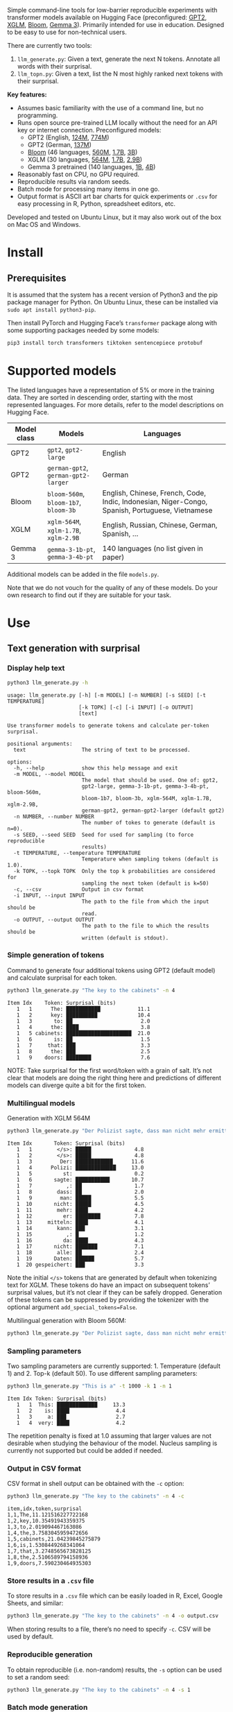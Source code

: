 
#+BEGIN_SRC emacs-lisp :exports none :session python
(pyvenv-activate "~/usr/src/llm_surprisal/venv")
#+END_SRC

Simple command-line tools for low-barrier reproducible experiments with transformer models available on Hugging Face (preconfigured: [[https://huggingface.co/docs/transformers/en/model_doc/gpt2][GPT2]], [[https://huggingface.co/docs/transformers/en/model_doc/xglm][XGLM]], [[https://huggingface.co/docs/transformers/en/model_doc/bloom][Bloom]], [[https://huggingface.co/blog/gemma3][Gemma 3]]).  Primarily intended for use in education.  Designed to be easy to use for non-technical users.

There are currently two tools:
1. ~llm_generate.py~: Given a text, generate the next N tokens.  Annotate all words with their surprisal.
2. ~llm_topn.py~: Given a text, list the N most highly ranked next tokens with their surprisal.

*Key features:*
- Assumes basic familiarity with the use of a command line, but no programming.
- Runs open source pre-trained LLM locally without the need for an API key or internet connection.  Preconfigured models:
  - GPT2 (English, [[https://huggingface.co/openai-community/gpt2][124M]], [[https://huggingface.co/openai-community/gpt2-large][774M]])
  - GPT2 (German, [[https://huggingface.co/dbmdz/german-gpt2][137M]])
  - [[https://huggingface.co/bigscience/bloom][Bloom]] (46 languages, [[https://huggingface.co/bigscience/bloom-560m][560M]], [[https://huggingface.co/bigscience/bloom-1b7][1.7B]], [[https://huggingface.co/bigscience/bloom-3b][3B]])
  - XGLM (30 languages, [[https://huggingface.co/facebook/xglm-564M][564M]], [[https://huggingface.co/facebook/xglm-1.7B][1.7B]], [[https://huggingface.co/facebook/xglm-2.9B][2.9B]])
  - Gemma 3 pretrained (140 languages, [[https://huggingface.co/google/gemma-3-1b-pt][1B]], [[https://huggingface.co/google/gemma-3-4b-pt][4B]])
- Reasonably fast on CPU, no GPU required.
- Reproducible results via random seeds.
- Batch mode for processing many items in one go.
- Output format is ASCII art bar charts for quick experiments or ~.csv~ for easy processing in R, Python, spreadsheet editors, etc.

Developed and tested on Ubuntu Linux, but it may also work out of the box on Mac OS and Windows.

* Install

** Prerequisites
It is assumed that the system has a recent version of Python3 and the pip package manager for Python.  On Ubuntu Linux, these can be installed via ~sudo apt install python3-pip~.

Then install PyTorch and Hugging Face’s ~transformer~ package along with some supporting packages needed by some models:

#+BEGIN_SRC sh :eval no
pip3 install torch transformers tiktoken sentencepiece protobuf
#+END_SRC

* Supported models
The listed languages have a representation of 5% or more in the training data.  They are sorted in descending order, starting with the most represented languages.  For more details, refer to the model descriptions on Hugging Face.
| Model class | Models                          | Languages                                                                                       |
|-------------+---------------------------------+-------------------------------------------------------------------------------------------------|
| GPT2        | ~gpt2~, ~gpt2-large~                | English                                                                                         |
| GPT2        | ~german-gpt2~, ~german-gpt2-larger~ | German                                                                                          |
| Bloom       | ~bloom-560m~, ~bloom-1b7~, ~bloom-3b~ | English, Chinese, French, Code, Indic, Indonesian, Niger-Congo, Spanish, Portuguese, Vietnamese |
| XGLM        | ~xglm-564M~, ~xglm-1.7B~, ~xglm-2.9B~ | English, Russian, Chinese, German, Spanish, …                                                   |
| Gemma 3     | ~gemma-3-1b-pt~, ~gemma-3-4b-pt~    | 140 languages (no list given in paper)                                                          |

Additional models can be added in the file ~models.py~.

Note that we do not vouch for the quality of any of these models.  Do your own research to find out if they are suitable for your task.

* Use

** Text generation with surprisal

*** Display help text
#+BEGIN_SRC sh :exports both :results verbatim
python3 llm_generate.py -h
#+END_SRC

#+RESULTS:
#+begin_example
usage: llm_generate.py [-h] [-m MODEL] [-n NUMBER] [-s SEED] [-t TEMPERATURE]
                       [-k TOPK] [-c] [-i INPUT] [-o OUTPUT]
                       [text]

Use transformer models to generate tokens and calculate per-token surprisal.

positional arguments:
  text                  The string of text to be processed.

options:
  -h, --help            show this help message and exit
  -m MODEL, --model MODEL
                        The model that should be used. One of: gpt2,
                        gpt2-large, gemma-3-1b-pt, gemma-3-4b-pt, bloom-560m,
                        bloom-1b7, bloom-3b, xglm-564M, xglm-1.7B, xglm-2.9B,
                        german-gpt2, german-gpt2-larger (default gpt2)
  -n NUMBER, --number NUMBER
                        The number of tokes to generate (default is n=0).
  -s SEED, --seed SEED  Seed for used for sampling (to force reproducible
                        results)
  -t TEMPERATURE, --temperature TEMPERATURE
                        Temperature when sampling tokens (default is 1.0).
  -k TOPK, --topk TOPK  Only the top k probabilities are considered for
                        sampling the next token (default is k=50)
  -c, --csv             Output in csv format
  -i INPUT, --input INPUT
                        The path to the file from which the input should be
                        read.
  -o OUTPUT, --output OUTPUT
                        The path to the file to which the results should be
                        written (default is stdout).
#+end_example

*** Simple generation of tokens
Command to generate four additional tokens using GPT2 (default model) and calculate surprisal for each token.
#+BEGIN_SRC sh :exports code :eval no
python3 llm_generate.py "The key to the cabinets" -n 4
#+END_SRC

#+BEGIN_SRC sh :exports results :results output
python3 llm_generate.py "The key to the cabinets" -n 4 -s 2
#+END_SRC

#+RESULTS:
#+begin_example
Item Idx    Token: Surprisal (bits)
   1   1      The: ███████████            11.1
   1   2      key: ██████████             10.4
   1   3       to: ██                      2.0
   1   4      the: ████                    3.8
   1   5 cabinets: █████████████████████  21.0
   1   6       is: ██                      1.5
   1   7     that: ███                     3.3
   1   8      the: ███                     2.5
   1   9    doors: ████████                7.6
#+end_example

NOTE: Take surprisal for the first word/token with a grain of salt.  It’s not clear that models are doing the right thing here and predictions of different models can diverge quite a bit for the first token.

*** Multilingual models
Generation with XGLM 564M
#+BEGIN_SRC sh :exports code :eval no
python3 llm_generate.py "Der Polizist sagte, dass man nicht mehr ermitteln kann," -n 5 -m xglm-564M
#+END_SRC

#+BEGIN_SRC sh :exports results :results output
python3 llm_generate.py "Der Polizist sagte, dass man nicht mehr ermitteln kann," -n 5 -s 2 -m xglm-564M
#+END_SRC

#+RESULTS:
#+begin_example
Item Idx       Token: Surprisal (bits)
   1   1        </s>: █████              4.8
   1   2        </s>: █████              4.8
   1   3         Der: ████████████      11.6
   1   4      Polizi: █████████████     13.0
   1   5          st:                    0.2
   1   6       sagte: ███████████       10.7
   1   7           ,: ██                 1.7
   1   8        dass: ██                 2.0
   1   9         man: █████              5.5
   1  10       nicht: █████              4.5
   1  11        mehr: ████               4.2
   1  12          er: ████████           7.8
   1  13     mitteln: ████               4.1
   1  14        kann: ███                3.1
   1  15           ,: █                  1.2
   1  16          da: ████               4.3
   1  17       nicht: ███████            7.1
   1  18        alle: ██                 2.4
   1  19       Daten: ██████             5.7
   1  20 gespeichert: ███                3.3
#+end_example

Note the initial ~</s>~ tokens that are generated by default when tokenizing text for XGLM.  These tokens do have an impact on subsequent tokens’ surprisal values, but it’s not clear if they can be safely dropped.  Generation of these tokens can be suppressed by providing the tokenizer with the optional argument ~add_special_tokens=False~.

Multilingual generation with Bloom 560M:
#+BEGIN_SRC sh :exports code :eval no
python3 llm_generate.py "Der Polizist sagte, dass man nicht mehr ermitteln kann," -n 5 -m bloom-560m
#+END_SRC

*** Sampling parameters
Two sampling parameters are currently supported: 1. Temperature (default 1) and 2. Top-k (default 50).  To use different sampling parameters:

#+BEGIN_SRC sh :exports code :eval no
python3 llm_generate.py "This is a" -t 1000 -k 1 -n 1
#+END_SRC

#+BEGIN_SRC sh :exports results :results output
python3 llm_generate.py "This is a" -t 1000 -k 1 -s 2 -n 1
#+END_SRC

#+RESULTS:
: Item Idx Token: Surprisal (bits)
:    1   1  This: █████████████     13.3
:    1   2    is: ████               4.4
:    1   3     a: ███                2.7
:    1   4  very: ████               4.2

The repetition penalty is fixed at 1.0 assuming that larger values are not desirable when studying the behaviour of the model.  Nucleus sampling is currently not supported but could be added if needed.

*** Output in CSV format
CSV format in shell output can be obtained with the ~-c~ option:

#+BEGIN_SRC sh :exports code :eval no
python3 llm_generate.py "The key to the cabinets" -n 4 -c
#+END_SRC

#+BEGIN_SRC sh :exports results :results output
python3 llm_generate.py "The key to the cabinets" -n 4 -c -s 2
#+END_SRC

#+RESULTS:
#+begin_example
item,idx,token,surprisal
1,1,The,11.121516227722168
1,2,key,10.35491943359375
1,3,to,2.019094467163086
1,4,the,3.7583045959472656
1,5,cabinets,21.04239845275879
1,6,is,1.5308449268341064
1,7,that,3.2748565673828125
1,8,the,2.5106589794158936
1,9,doors,7.590230464935303
#+end_example

*** Store results in a ~.csv~ file
To store results in a ~.csv~ file which can be easily loaded in R, Excel, Google Sheets, and similar:
#+BEGIN_SRC sh :eval no
python3 llm_generate.py "The key to the cabinets" -n 4 -o output.csv
#+END_SRC

When storing results to a file, there’s no need to specify ~-c~.  CSV will be used by default.

*** Reproducible generation
To obtain reproducible (i.e. non-random) results, the ~-s~ option can be used to set a random seed:
#+BEGIN_SRC sh :eval no
python3 llm_generate.py "The key to the cabinets" -n 4 -s 1
#+END_SRC

*** Batch mode generation
To process multiple items in batch mode, create a ~.csv~ file following this example:

#+BEGIN_SRC sh :exports results :results output
cat input_generate.csv
#+END_SRC

#+RESULTS:
: item,text,n
: 1,John saw the man who the card catalog had confused a great deal.,0
: 2,No head injury is too trivial to be ignored.,0
: 3,The key to the cabinets were on the table.,0
: 4,How many animals of each kind did Moses take on the ark?,0
: 5,The horse raced past the barn fell.,0
: 6,The first thing the new president will do is,10

Columns:
1. Item number
2. Text
3. Number of additional tokens that should be generated

Note: Additional columns can be included but will be ignored.

Then run:
#+BEGIN_SRC sh :exports code :eval no
python3 llm_generate.py -i input_generate.csv -o output_generate.csv
#+END_SRC

#+BEGIN_SRC sh :exports none
python3 llm_generate.py -i input_generate.csv -o output_generate.csv -s 1
#+END_SRC

Result:

#+BEGIN_SRC sh :exports results
cat output_generate.csv
#+END_SRC

#+RESULTS:
| item | idx | token     |            surprisal |
|------+-----+-----------+----------------------|
|    1 |   1 | John      |    13.80270004272461 |
|    1 |   2 | saw       |   12.686095237731934 |
|    1 |   3 | the       |   2.5510218143463135 |
|    1 |   4 | man       |     6.69647216796875 |
|    1 |   5 | who       |   4.4374775886535645 |
|    1 |   6 | the       |    9.218789100646973 |
|    1 |   7 | card      |    12.91416072845459 |
|    1 |   8 | catalog   |   13.132523536682129 |
|    1 |   9 | had       |    5.045916557312012 |
|    1 |  10 | confused  |   12.417732238769531 |
|    1 |  11 | a         |    8.445308685302734 |
|    1 |  12 | great     |    8.923978805541992 |
|    1 |  13 | deal      |   0.5196788311004639 |
|    1 |  14 | .         |    2.855055093765259 |
|    2 |   1 | No        |   12.265271186828613 |
|    2 |   2 | head      |   12.043790817260742 |
|    2 |   3 | injury    |    7.169843673706055 |
|    2 |   4 | is        |    3.976238965988159 |
|    2 |   5 | too       |     6.11444616317749 |
|    2 |   6 | trivial   |    10.36826229095459 |
|    2 |   7 | to        |   1.1925396919250488 |
|    2 |   8 | be        |   3.6252267360687256 |
|    2 |   9 | ignored   |    5.360403060913086 |
|    2 |  10 | .         |   1.3230934143066406 |
|    3 |   1 | The       |   11.121516227722168 |
|    3 |   2 | key       |    10.35491943359375 |
|    3 |   3 | to        |    2.019094467163086 |
|    3 |   4 | the       |   3.7583045959472656 |
|    3 |   5 | cabinets  |    21.04239845275879 |
|    3 |   6 | were      |    6.044715404510498 |
|    3 |   7 | on        |    9.186738967895508 |
|    3 |   8 | the       |   1.0266693830490112 |
|    3 |   9 | table     |    6.743055820465088 |
|    3 |  10 | .         |   2.8487112522125244 |
|    4 |   1 | How       |   12.976412773132324 |
|    4 |   2 | many      |    8.747537612915039 |
|    4 |   3 | animals   |   10.349991798400879 |
|    4 |   4 | of        |    7.982310771942139 |
|    4 |   5 | each      |    7.254271984100342 |
|    4 |   6 | kind      |   3.8629841804504395 |
|    4 |   7 | did       |    6.853036880493164 |
|    4 |   8 | Moses     |   11.290939331054688 |
|    4 |   9 | take      |    6.513387680053711 |
|    4 |  10 | on        |    5.387193202972412 |
|    4 |  11 | the       |    2.429086208343506 |
|    4 |  12 | ar        |     8.29068660736084 |
|    4 |  13 | k         | 0.001733059762045741 |
|    4 |  14 | ?         |   1.3717999458312988 |
|    5 |   1 | The       |   11.121516227722168 |
|    5 |   2 | horse     |   13.856287002563477 |
|    5 |   3 | raced     |   10.928426742553711 |
|    5 |   4 | past      |    5.529265880584717 |
|    5 |   5 | the       |    1.912912130355835 |
|    5 |   6 | barn      |    6.164068222045898 |
|    5 |   7 | fell      |   18.577974319458008 |
|    5 |   8 | .         |   6.4461774826049805 |
|    6 |   1 | The       |   11.121516227722168 |
|    6 |   2 | first     |    7.707244873046875 |
|    6 |   3 | thing     |    3.870574712753296 |
|    6 |   4 | the       |    5.894345760345459 |
|    6 |   5 | new       |    7.025041580200195 |
|    6 |   6 | president |   6.4177327156066895 |
|    6 |   7 | will      |    4.513916492462158 |
|    6 |   8 | do        |    0.641898512840271 |
|    6 |   9 | is        |   0.6119055151939392 |
|    6 |  10 | ask       |    6.328762054443359 |
|    6 |  11 | the       |   2.3450233936309814 |
|    6 |  12 | families  |    6.168287754058838 |
|    6 |  13 | of        |  0.47885921597480774 |
|    6 |  14 | the       |   1.5992308855056763 |
|    6 |  15 | victims   |   1.7704647779464722 |
|    6 |  16 | to        |   1.5023294687271118 |
|    6 |  17 | come      |   2.8077030181884766 |
|    6 |  18 | forward   |    0.288813978433609 |
|    6 |  19 | and       |   1.7452363967895508 |

** Top N next tokens with surprisal

*** Display help text
#+BEGIN_SRC sh :exports both :results verbatim
python3 llm_topn.py -h
#+END_SRC

#+RESULTS:
#+begin_example
usage: llm_topn.py [-h] [-n NUMBER] [-m MODEL] [-c] [-i INPUT] [-o OUTPUT]
                   [text]

Use transformer models to generate ranking of the N most likely next tokens.

positional arguments:
  text                  The string of text to be processed.

options:
  -h, --help            show this help message and exit
  -n NUMBER, --number NUMBER
                        The number of top-ranking tokens to list (default is
                        n=10)
  -m MODEL, --model MODEL
                        The model that should be used. One of: gpt2,
                        gpt2-large, gemma-3-1b-pt, gemma-3-4b-pt, bloom-560m,
                        bloom-1b7, bloom-3b, xglm-564M, xglm-1.7B, xglm-2.9B,
                        german-gpt2, german-gpt2-larger (default gpt2)
  -c, --csv             Output in csv format
  -i INPUT, --input INPUT
                        The path to the file from which the input should be
                        read.
  -o OUTPUT, --output OUTPUT
                        The path to the file to which the results should be
                        written (default is stdout).
#+end_example

*** Simple top N
Top 5 next tokens:
#+BEGIN_SRC sh :exports both :results output
python3 llm_topn.py "The key to the cabinets" -n 5
#+END_SRC

#+RESULTS:
: Item                    Text Token Rank: Surprisal (bits)
:    1 The key to the cabinets    is    1: ██                 1.5
:    1 The key to the cabinets   are    2: ████               4.1
:    1 The key to the cabinets     ,    3: ████               4.2
:    1 The key to the cabinets   was    4: ████               4.2
:    1 The key to the cabinets   and    5: ████               4.5

*** Multilingual top N
#+BEGIN_SRC sh :exports both :results output
python3 llm_topn.py "Der Schlüssel zu den Schränken" -n 10 -m xglm-564M
#+END_SRC

#+RESULTS:
#+begin_example
Item                           Text Token Rank: Surprisal (bits)
   1 Der Schlüssel zu den Schränken  </s>    1: ██                 2.3
   1 Der Schlüssel zu den Schränken   ist    2: ███                2.8
   1 Der Schlüssel zu den Schränken     ,    3: ████               4.0
   1 Der Schlüssel zu den Schränken   und    4: ████               4.4
   1 Der Schlüssel zu den Schränken    im    5: █████              4.5
   1 Der Schlüssel zu den Schränken    in    6: █████              4.6
   1 Der Schlüssel zu den Schränken   des    7: █████              4.9
   1 Der Schlüssel zu den Schränken     :    8: █████              5.0
   1 Der Schlüssel zu den Schränken   der    9: █████              5.4
   1 Der Schlüssel zu den Schränken     .   10: ██████             6.0
#+end_example

*** Force CSV format in shell output
#+BEGIN_SRC sh :results output verbatim
python3 llm_topn.py "The key to the cabinets" -n 5 -c
#+END_SRC

#+RESULTS:
: item,text,token,rank,surprisal
: 1,The key to the cabinets,is,1,1.530847191810608
: 1,The key to the cabinets,are,2,4.100262641906738
: 1,The key to the cabinets,",",3,4.1611528396606445
: 1,The key to the cabinets,was,4,4.206236839294434
: 1,The key to the cabinets,and,5,4.458767890930176

*** Store results in a file (CSV format)
#+BEGIN_SRC sh :eval no
python3 llm_topn.py "The key to the cabinets" -n 5 -o output.csv
#+END_SRC

*** Batch mode top N
To process multiple items in batch mode, create a ~.csv~ file following this example:

#+BEGIN_SRC sh :exports results :results output
cat input_topn.csv
#+END_SRC

#+RESULTS:
: item,text,n
: 1,The key to the cabinets,10
: 2,The key to the cabinet,10
: 3,The first thing the new president will do is to introduce,10
: 4,"After moving into the Oval Office, one of the first things that",10

Columns:
1. Item number
2. Text
3. Number of top tokens that should be reported

Then run:
#+BEGIN_SRC sh :exports code
python3 llm_topn.py -i input_topn.csv -o output_topn.csv
#+END_SRC

Result:
#+BEGIN_SRC sh :exports results
cat output_topn.csv
#+END_SRC

#+RESULTS:
| item | text                                                            | token       | rank |          surprisal |
|------+-----------------------------------------------------------------+-------------+------+--------------------|
|    1 | The key to the cabinets                                         | is          |    1 |  1.530847191810608 |
|    1 | The key to the cabinets                                         | are         |    2 |  4.100262641906738 |
|    1 | The key to the cabinets                                         | ,           |    3 | 4.1611528396606445 |
|    1 | The key to the cabinets                                         | was         |    4 |  4.206236839294434 |
|    1 | The key to the cabinets                                         | and         |    5 |  4.458767890930176 |
|    1 | The key to the cabinets                                         | in          |    6 |  4.966185569763184 |
|    1 | The key to the cabinets                                         | of          |    7 |  5.340408802032471 |
|    1 | The key to the cabinets                                         | '           |    8 |  5.369940280914307 |
|    1 | The key to the cabinets                                         | being       |    9 |  5.823633193969727 |
|    1 | The key to the cabinets                                         | that        |   10 |  6.032191753387451 |
|    2 | The key to the cabinet                                          | 's          |    1 | 1.8515361547470093 |
|    2 | The key to the cabinet                                          | is          |    2 | 2.9451916217803955 |
|    2 | The key to the cabinet                                          | ,           |    3 |  4.270960807800293 |
|    2 | The key to the cabinet                                          | was         |    4 |  4.756969928741455 |
|    2 | The key to the cabinet                                          | meeting     |    5 |  5.037260055541992 |
|    2 | The key to the cabinet                                          | being       |    6 | 5.4005866050720215 |
|    2 | The key to the cabinet                                          | resh        |    7 |  6.193490028381348 |
|    2 | The key to the cabinet                                          | has         |    8 |  6.257472991943359 |
|    2 | The key to the cabinet                                          | and         |    9 |  6.363502502441406 |
|    2 | The key to the cabinet                                          | of          |   10 |  6.371416091918945 |
|    3 | The first thing the new president will do is to introduce       | a           |    1 |  1.717236042022705 |
|    3 | The first thing the new president will do is to introduce       | legislation |    2 | 3.0158398151397705 |
|    3 | The first thing the new president will do is to introduce       | the         |    3 |  3.788292407989502 |
|    3 | The first thing the new president will do is to introduce       | his         |    4 |  4.383864402770996 |
|    3 | The first thing the new president will do is to introduce       | an          |    5 |  4.400935649871826 |
|    3 | The first thing the new president will do is to introduce       | new         |    6 |  4.592444896697998 |
|    3 | The first thing the new president will do is to introduce       | some        |    7 |  5.393261909484863 |
|    3 | The first thing the new president will do is to introduce       | himself     |    8 |  6.188421726226807 |
|    3 | The first thing the new president will do is to introduce       | more        |    9 |  7.121828079223633 |
|    3 | The first thing the new president will do is to introduce       | and         |   10 |  7.167385578155518 |
|    4 | After moving into the Oval Office, one of the first things that | came        |    1 |   4.16267204284668 |
|    4 | After moving into the Oval Office, one of the first things that | I           |    2 | 4.3133015632629395 |
|    4 | After moving into the Oval Office, one of the first things that | Trump       |    3 |   4.36268949508667 |
|    4 | After moving into the Oval Office, one of the first things that | President   |    4 |  4.635979652404785 |
|    4 | After moving into the Oval Office, one of the first things that | he          |    5 |  4.925130367279053 |
|    4 | After moving into the Oval Office, one of the first things that | the         |    6 |  5.133755207061768 |
|    4 | After moving into the Oval Office, one of the first things that | was         |    7 |  5.245244026184082 |
|    4 | After moving into the Oval Office, one of the first things that | happened    |    8 |  5.386913299560547 |
|    4 | After moving into the Oval Office, one of the first things that | Obama       |    9 |  6.018731117248535 |
|    4 | After moving into the Oval Office, one of the first things that | Mr          |   10 | 6.0303544998168945 |

